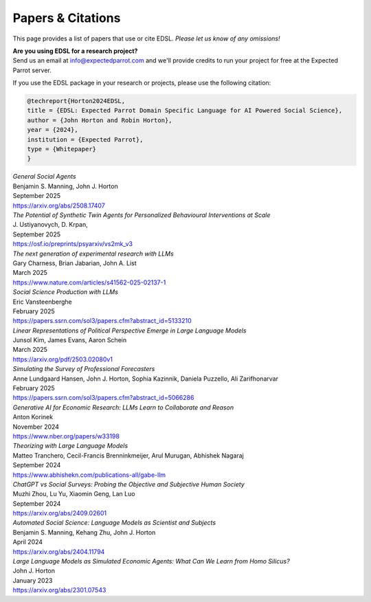 .. _papers:

Papers & Citations
==================

This page provides a list of papers that use or cite EDSL.
*Please let us know of any omissions!*

| **Are you using EDSL for a research project?**
| Send us an email at info@expectedparrot.com and we'll provide credits to run your project for free at the Expected Parrot server.

If you use the EDSL package in your research or projects, please use the following citation:

.. code-block:: text

    @techreport{Horton2024EDSL,
    title = {EDSL: Expected Parrot Domain Specific Language for AI Powered Social Science},
    author = {John Horton and Robin Horton},
    year = {2024},
    institution = {Expected Parrot},
    type = {Whitepaper}
    }


| *General Social Agents*
| Benjamin S. Manning, John J. Horton 
| September 2025
| https://arxiv.org/abs/2508.17407


| *The Potential of Synthetic Twin Agents for Personalized Behavioural Interventions at Scale*
| J. Ustiyanovych, D. Krpan,
| September 2025
| https://osf.io/preprints/psyarxiv/vs2mk_v3


| *The next generation of experimental research with LLMs*
| Gary Charness, Brian Jabarian, John A. List 
| March 2025
| https://www.nature.com/articles/s41562-025-02137-1


| *Social Science Production with LLMs*
| Eric Vansteenberghe
| February 2025
| https://papers.ssrn.com/sol3/papers.cfm?abstract_id=5133210


| *Linear Representations of Political Perspective Emerge in Large Language Models*
| Junsol Kim, James Evans, Aaron Schein
| March 2025
| https://arxiv.org/pdf/2503.02080v1


| *Simulating the Survey of Professional Forecasters*
| Anne Lundgaard Hansen, John J. Horton, Sophia Kazinnik, Daniela Puzzello, Ali Zarifhonarvar
| February 2025
| https://papers.ssrn.com/sol3/papers.cfm?abstract_id=5066286


| *Generative AI for Economic Research: LLMs Learn to Collaborate and Reason*
| Anton Korinek
| November 2024
| https://www.nber.org/papers/w33198


| *Theorizing with Large Language Models*
| Matteo Tranchero, Cecil-Francis Brenninkmeijer, Arul Murugan, Abhishek Nagaraj
| September 2024
| https://www.abhishekn.com/publications-all/gabe-llm


| *ChatGPT vs Social Surveys: Probing the Objective and Subjective Human Society*
| Muzhi Zhou, Lu Yu, Xiaomin Geng, Lan Luo
| September 2024
| https://arxiv.org/abs/2409.02601


| *Automated Social Science: Language Models as Scientist and Subjects*
| Benjamin S. Manning, Kehang Zhu, John J. Horton
| April 2024
| https://arxiv.org/abs/2404.11794


| *Large Language Models as Simulated Economic Agents: What Can We Learn from Homo Silicus?*
| John J. Horton
| January 2023
| https://arxiv.org/abs/2301.07543
